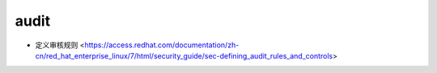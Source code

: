.. audit:

audit
=====

* 定义审核规则 <https://access.redhat.com/documentation/zh-cn/red_hat_enterprise_linux/7/html/security_guide/sec-defining_audit_rules_and_controls>
